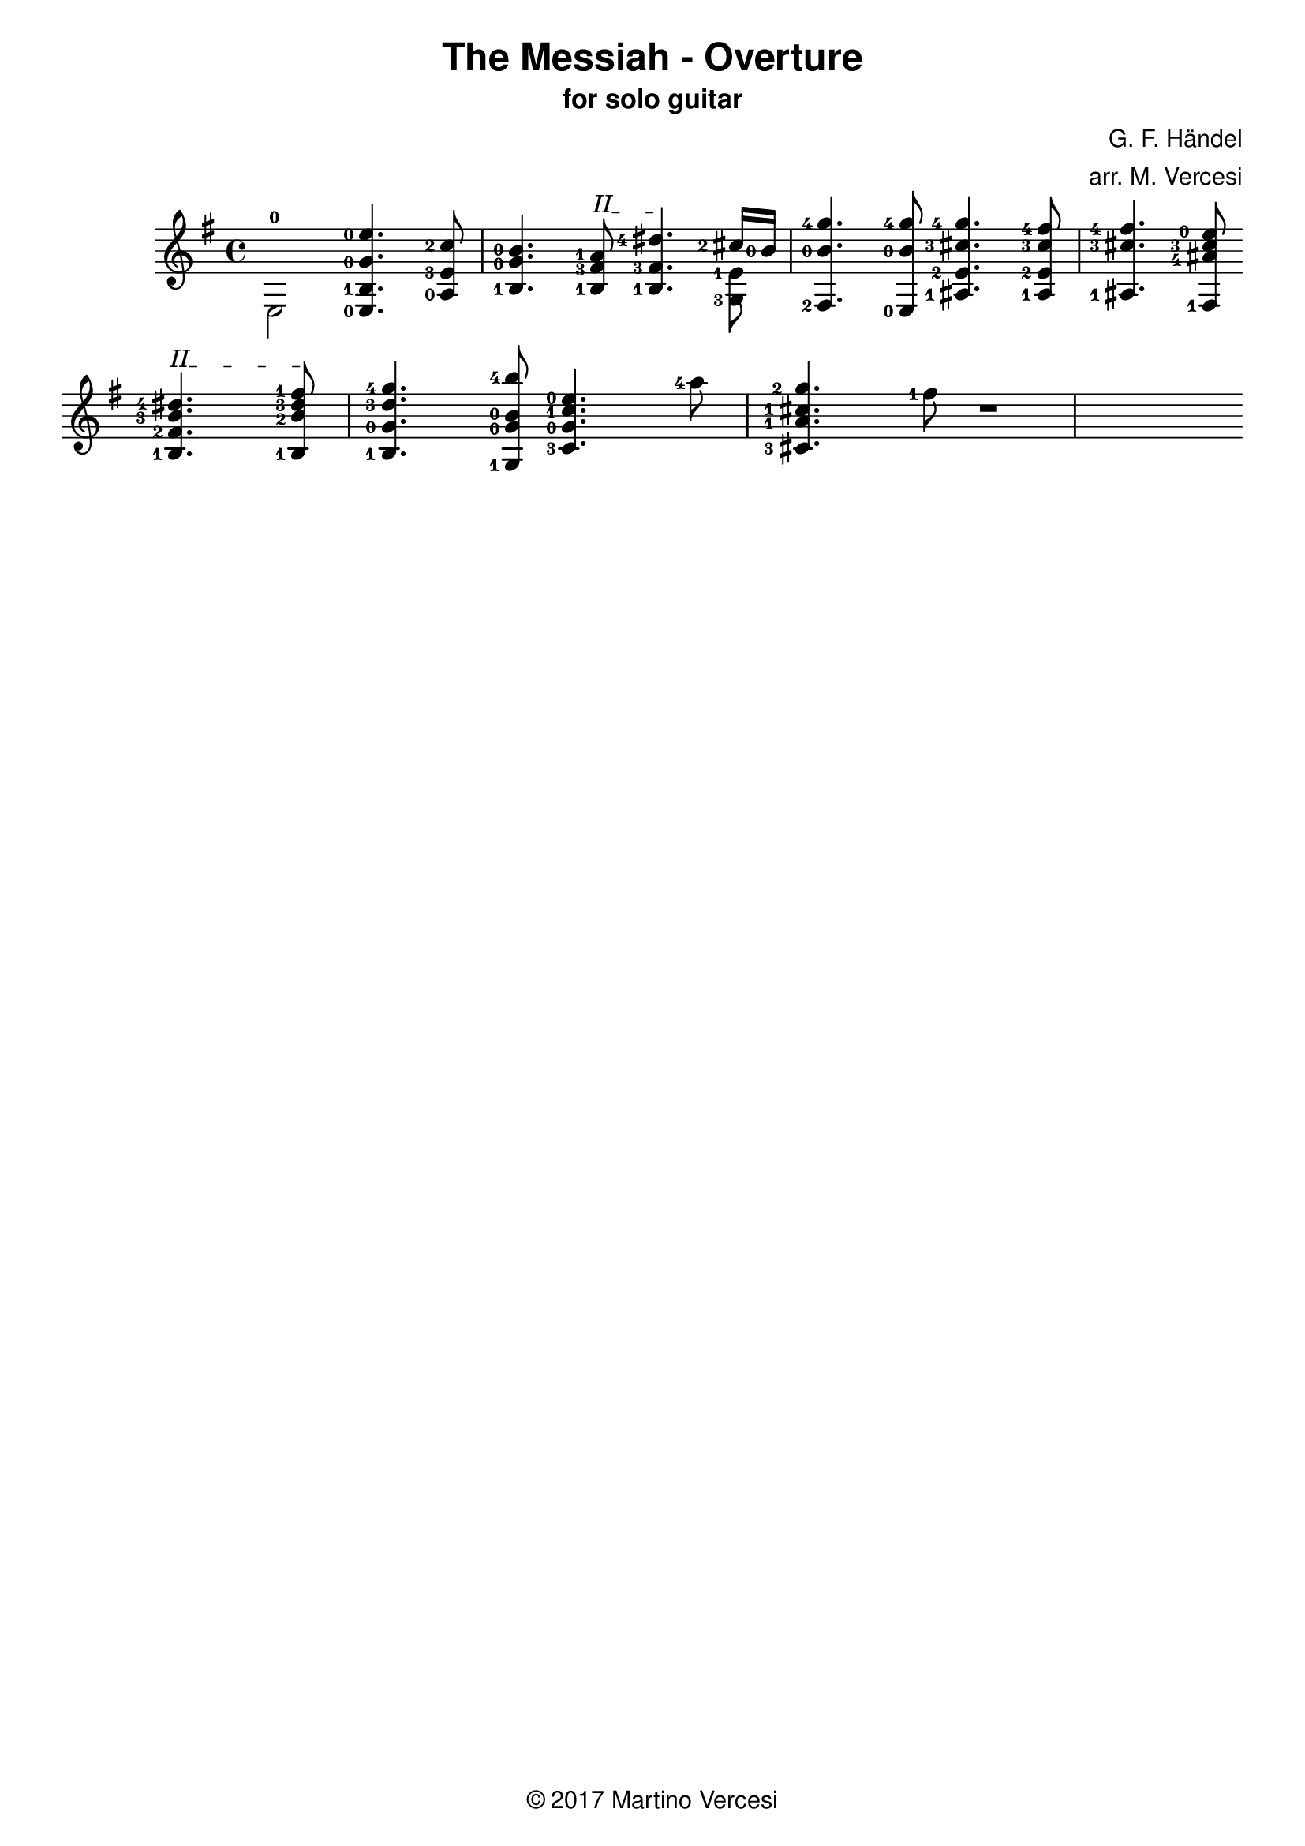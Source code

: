 \version "2.18.2"
\header {
	title = \markup { \sans "The Messiah - Overture" }
	subtitle = \markup { \sans "for solo guitar"}
	composer = \markup { \sans "G. F. Händel" }
	arranger = \markup { \sans "arr. M. Vercesi" }
	tagline = \markup { \sans { \char ##x00A9 2017 Martino Vercesi } }
}
{
	\key e \minor
	\set fingeringOrientations = #'(left)

	% ##### BEGIN MEASURE 1 #####
        \new Voice << { \stemDown
            <e-0>2
        }>>
		<e-0 b-1 g'-0 e''-0>4.
	    <a-0 e'-3 c''-2>8
	    <b-1 g'-0 b'-0>4.
		% BEGIN BARRÈ II
		\textSpannerUp
		\override TextSpanner.bound-details.left.text = #"II"
	    <b-1 fis'-3 a'-1>8
		\startTextSpan
		|
	% ##### END MEASURE 1 #####

	% ##### BEGIN MEASURE 2 #####
	    <b-1 fis'-3 dis''-4>4.
		% END BARRÈ
		\stopTextSpan
	    << % BEGIN VOICED BLOCK
			\new Voice << { \stemDown
				\set fingeringOrientations = #'(left)
				<g-3 e'-1>8
			}>>
		    \new Voice << { \stemUp
				\set fingeringOrientations = #'(left)
		    	<cis''-2>16 <b'-0>16
		    }>>
	    >> % END VOICED BLOCK
	    <fis-2 b'-0 g''-4>4.
	    <e-0 b'-0 g''-4>8
		|
	% ##### END MEASURE 2 #####

	% ##### BEGIN MEASURE 3 #####
	    <ais-1 e'-2 cis''-3 g''-4>4.
	    <ais-1 e'-2 cis''-3 fis''-4>8
	    <ais-1 cis''-3 fis''-4>4.
	    <fis-1 ais'-4 cis''-3 e''-0>8
		|
	% ##### END MEASURE 3 #####

	% change line
	\break

	% ##### BEGIN MEASURE 4 #####
		% BEGIN BARRÈ II
		\textSpannerUp
		\override TextSpanner.bound-details.left.text = #"II"
	    <b-1 fis'-2 b'-3 dis''-4>4.
		\startTextSpan
	    <b-1 b'-2 dis''-3 fis''-1>8
		% END BARRÈ
		\stopTextSpan
	    <b-1 g'-0 d''-3 g''-4>4.
	    <g-1 g'-0 b'-0 b''-4>8
		|
	% ##### END MEASURE 4 #####

	% ##### BEGIN MEASURE 5 ##### (TODO)
	    <c'-3 g'-0 c''-1 e''-0>4.
	    <a''-4>8
	    <cis'-3 a'-1 cis''-1 g''-2>4.
	    <fis''-1>8
		|
	% ##### END MEASURE 5 #####

	% ##### BEGIN MEASURE 6 ##### (TODO)
	    r1
		|
	% ##### END MEASURE 6 #####

	% change line
	\break
}
